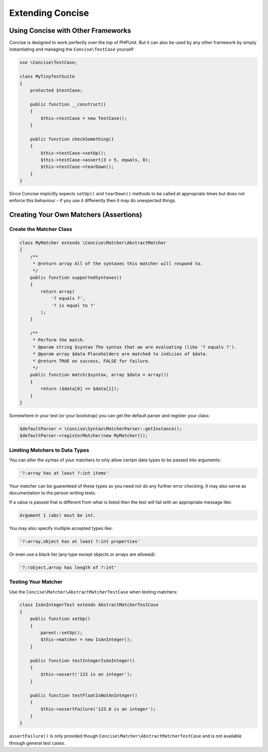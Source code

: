 Extending Concise
=================

Using Concise with Other Frameworks
-----------------------------------

Concise is designed to work perfectly over the top of PHPUnit. But it can also
be used by any other framework by simply instantiating and managing the
``Concise\TestCase`` yourself:

.. code-block:: php

   use \Concise\TestCase;

   class MyTinyTestSuite
   {
       protected $testCase;

       public function __construct()
       {
           $this->testCase = new TestCase();
       }

       public function checkSomething()
       {
           $this->testCase->setUp();
           $this->testCase->assert(3 + 5, equals, 8);
           $this->testCase->tearDown();
       }
   }

Since Concise implicitly expects ``setUp()`` and ``tearDown()`` methods to be
called at appropriate times but does not enforce this behaviour - if you use it
differently then it may do unexpected things.

Creating Your Own Matchers (Assertions)
---------------------------------------

Create the Matcher Class
~~~~~~~~~~~~~~~~~~~~~~~~

.. code-block:: php

   class MyMatcher extends \Concise\Matcher\AbstractMatcher
   {
       /**
        * @return array All of the syntaxes this matcher will respond to.
        */
       public function supportedSyntaxes()
       {
           return array(
               '? equals ?',
               '? is equal to ?'
           );
       }

       /**
        * Perform the match.
        * @param string $syntax The syntax that we are evaluating (like '? equals ?').
        * @param array $data Placeholders are matched to indicies of $data.
        * @return TRUE on success, FALSE for failure.
        */
       public function match($syntax, array $data = array())
       {
           return ($data[0] == $data[1]);
       }
   }

Somewhere in your test (or your bootstrap) you can get the default parser and
register your class:

.. code-block:: php

   $defaultParser = \Concise\Syntax\MatcherParser::getInstance();
   $defaultParser->registerMatcher(new MyMatcher());

Limiting Matchers to Data Types
~~~~~~~~~~~~~~~~~~~~~~~~~~~~~~~

You can alter the syntax of your matchers to only allow certain data types to be
passed into arguments:

.. code-block:: none

   '?:array has at least ?:int items'

Your matcher can be guarenteed of these types so you need not do any further
error checking. It may also serve as documentation to the person writing tests.

If a value is passed that is different from what is listed then the test will
fail with an appropriate message like:

.. code-block:: none

   Argument 1 (abc) must be int.

You may also specify multiple accepted types like:

.. code-block:: none

   '?:array,object has at least ?:int properties'

Or even use a black list (any type except objects or arrays are allowed):

.. code-block:: none

   '?:!object,array has length of ?:int'

Testing Your Matcher
~~~~~~~~~~~~~~~~~~~~

Use the ``Concise\Matcher\AbstractMatcherTestCase`` when testing matchers:

.. code-block:: php

   class IsAnIntegerTest extends AbstractMatcherTestCase
   {
       public function setUp()
       {
           parent::setUp();
           $this->matcher = new IsAnInteger();
       }

       public function testIntegerIsAnInteger()
       {
           $this->assert('123 is an integer');
       }

       public function testFloatIsNotAnInteger()
       {
           $this->assertFailure('123.0 is an integer');
       }
   }

``assertFailure()`` is only provided though
``Concise\Matcher\AbstractMatcherTestCase`` and is not available through
general test cases.
